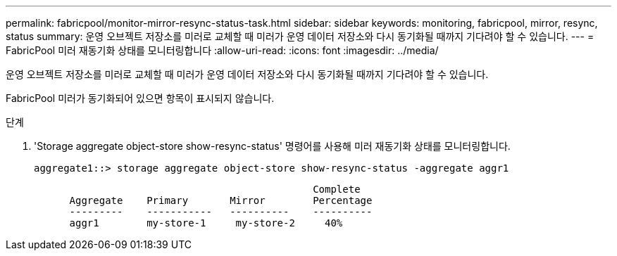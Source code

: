 ---
permalink: fabricpool/monitor-mirror-resync-status-task.html 
sidebar: sidebar 
keywords: monitoring, fabricpool, mirror, resync, status 
summary: 운영 오브젝트 저장소를 미러로 교체할 때 미러가 운영 데이터 저장소와 다시 동기화될 때까지 기다려야 할 수 있습니다. 
---
= FabricPool 미러 재동기화 상태를 모니터링합니다
:allow-uri-read: 
:icons: font
:imagesdir: ../media/


[role="lead"]
운영 오브젝트 저장소를 미러로 교체할 때 미러가 운영 데이터 저장소와 다시 동기화될 때까지 기다려야 할 수 있습니다.

FabricPool 미러가 동기화되어 있으면 항목이 표시되지 않습니다.

.단계
. 'Storage aggregate object-store show-resync-status' 명령어를 사용해 미러 재동기화 상태를 모니터링합니다.
+
[listing]
----
aggregate1::> storage aggregate object-store show-resync-status -aggregate aggr1
----
+
[listing]
----
                                               Complete
      Aggregate    Primary       Mirror        Percentage
      ---------    -----------   ----------    ----------
      aggr1        my-store-1     my-store-2     40%
----

